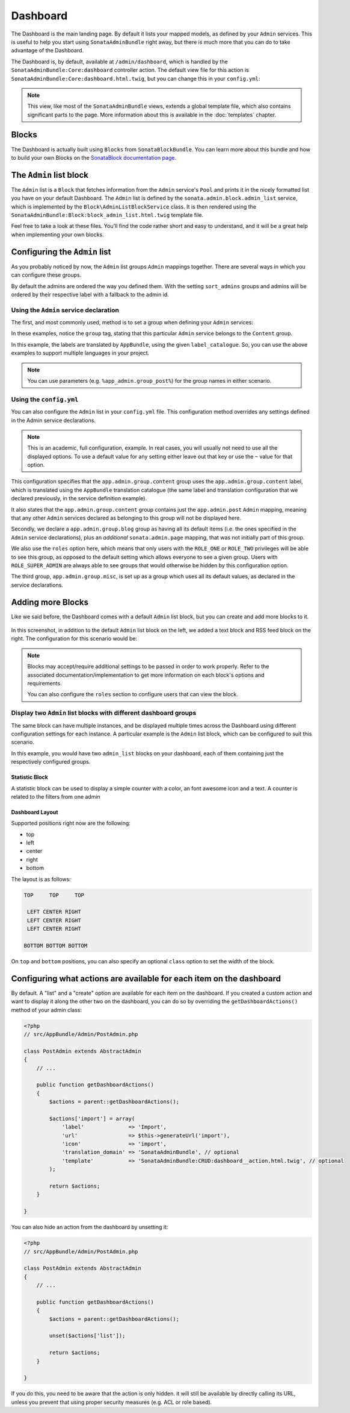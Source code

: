 Dashboard
=========

The Dashboard is the main landing page. By default it lists your mapped models,
as defined by your ``Admin`` services. This is useful to help you start using
``SonataAdminBundle`` right away, but there is much more that you can do to take
advantage of the Dashboard.

The Dashboard is, by default, available at ``/admin/dashboard``, which is handled by
the ``SonataAdminBundle:Core:dashboard`` controller action. The default view file for
this action is ``SonataAdminBundle:Core:dashboard.html.twig``, but you can change
this in your ``config.yml``:

.. configuration-block::

    .. code-block:: yaml

        # app/config/config.yml

        sonata_admin:
            templates:
                dashboard: SonataAdminBundle:Core:dashboard.html.twig

.. note::

    This view, like most of the ``SonataAdminBundle`` views, extends a global
    template file, which also contains significant parts to the page. More information
    about this is available in the :doc:`templates` chapter.

Blocks
------

The Dashboard is actually built using ``Blocks`` from ``SonataBlockBundle``. You
can learn more about this bundle and how to build your own Blocks on the
`SonataBlock documentation page`_.

The ``Admin`` list block
------------------------

The ``Admin`` list is a ``Block`` that fetches information from the ``Admin`` service's
``Pool`` and prints it in the nicely formatted list you have on your default Dashboard.
The ``Admin`` list is defined by the ``sonata.admin.block.admin_list`` service, which is
implemented by the ``Block\AdminListBlockService`` class. It is then rendered using the
``SonataAdminBundle:Block:block_admin_list.html.twig`` template file.

Feel free to take a look at these files. You'll find the code rather short and easy to
understand, and it will be a great help when implementing your own blocks.

Configuring the ``Admin`` list
------------------------------

As you probably noticed by now, the ``Admin`` list groups ``Admin`` mappings together.
There are several ways in which you can configure these groups.

By default the admins are ordered the way you defined them. With the setting ``sort_admins``
groups and admins will be ordered by their respective label with a fallback to the admin id.

Using the ``Admin`` service declaration
^^^^^^^^^^^^^^^^^^^^^^^^^^^^^^^^^^^^^^^

The first, and most commonly used, method is to set a group when defining your ``Admin``
services:

.. configuration-block::

    .. code-block:: xml

        <service id="app.admin.post" class="AppBundle\Admin\PostAdmin">
              <tag name="sonata.admin" manager_type="orm"
                  group="Content"
                  label="Post" />
              <argument />
              <argument>AppBundle\Entity\Post</argument>
              <argument />
          </service>

    .. code-block:: yaml

        services:
            app.admin.post:
                class: AppBundle\Admin\PostAdmin
                tags:
                    - name: sonata.admin
                      manager_type: orm
                      group: "Content"
                      label: "Post"
                arguments:
                    - ~
                    - AppBundle\Entity\Post
                    - ~
                public: true

In these examples, notice the ``group`` tag, stating that this particular ``Admin``
service belongs to the ``Content`` group.

.. configuration-block::

    .. code-block:: xml

        <service id="app.admin.post" class="AppBundle\Admin\PostAdmin">
              <tag name="sonata.admin" manager_type="orm"
                  group="app.admin.group.content"
                  label="app.admin.model.post" label_catalogue="AppBundle" />
              <argument />
              <argument>AppBundle\Entity\Post</argument>
              <argument />
          </service>

    .. code-block:: yaml

        services:
            app.admin.post:
                class: AppBundle\Admin\PostAdmin
                tags:
                    - name: sonata.admin
                      manager_type: orm
                      group: "app.admin.group.content"
                      label: "app.admin.model.post"
                      label_catalogue: "AppBundle"
                arguments:
                    - ~
                    - AppBundle\Entity\Post
                    - ~

In this example, the labels are translated by ``AppBundle``, using the given
``label_catalogue``. So, you can use the above examples to support multiple languages
in your project.

.. note::

    You can use parameters (e.g. ``%app_admin.group_post%``) for the group names
    in either scenario.

Using the ``config.yml``
^^^^^^^^^^^^^^^^^^^^^^^^

You can also configure the ``Admin`` list in your ``config.yml`` file. This
configuration method overrides any settings defined in the Admin service
declarations.

.. configuration-block::

    .. code-block:: yaml

        # app/config/config.yml

        sonata_admin:
            dashboard:
                groups:
                    app.admin.group.content:
                        label: app.admin.group.content
                        label_catalogue: AppBundle
                        items:
                            - app.admin.post

                    app.admin.group.blog:
                        items: ~
                        item_adds:
                            - sonata.admin.page
                        roles: [ ROLE_ONE, ROLE_TWO ]

                    app.admin.group.misc: ~

.. note::

    This is an academic, full configuration, example. In real cases, you will usually
    not need to use all the displayed options. To use a default value for any setting
    either leave out that key or use the ``~`` value for that option.

This configuration specifies that the ``app.admin.group.content`` group uses the
``app.admin.group.content`` label, which is translated using the ``AppBundle``
translation catalogue (the same label and translation configuration that we declared
previously, in the service definition example).

It also states that the ``app.admin.group.content`` group contains just the
``app.admin.post`` ``Admin`` mapping, meaning that any other ``Admin`` services
declared as belonging to this group will not be displayed here.

Secondly, we declare a ``app.admin.group.blog`` group as having all its default items
(i.e. the ones specified in the ``Admin`` service declarations), plus an *additional*
``sonata.admin.page`` mapping, that was not initially part of this group.

We also use the ``roles`` option here, which means that only users with the ``ROLE_ONE``
or ``ROLE_TWO`` privileges will be able to see this group, as opposed to the default setting
which allows everyone to see a given group. Users with ``ROLE_SUPER_ADMIN`` are always
able to see groups that would otherwise be hidden by this configuration option.

The third group, ``app.admin.group.misc``, is set up as a group which uses all its
default values, as declared in the service declarations.


Adding more Blocks
------------------

Like we said before, the Dashboard comes with a default ``Admin`` list block, but
you can create and add more blocks to it.

.. figure:: ../images/dashboard.png
   :align: center
   :alt: Dashboard
   :width: 500

In this screenshot, in addition to the default ``Admin`` list block on the left, we added
a text block and RSS feed block on the right. The configuration for this scenario would be:

.. configuration-block::

    .. code-block:: yaml

        # app/config/config.yml

        sonata_admin:
            dashboard:
                blocks:
                    -
                        position: left
                        type: sonata.admin.block.admin_list
                    -
                        position: right
                        type: sonata.block.service.text
                        settings:
                            content: >
                                <h2>Welcome to the Sonata Admin</h2>
                                <p>This is a <code>sonata.block.service.text</code> from the Block
                                Bundle, you can create and add new block in these area by configuring
                                the <code>sonata_admin</code> section.</p> <br /> For instance, here
                                a RSS feed parser (<code>sonata.block.service.rss</code>):
                    -
                        position: right
                        type: sonata.block.service.rss
                        roles: [POST_READER]
                        settings:
                            title: Sonata Project's Feeds
                            url: https://sonata-project.org/blog/archive.rss

.. note::

    Blocks may accept/require additional settings to be passed in order to
    work properly. Refer to the associated documentation/implementation to
    get more information on each block's options and requirements.

    You can also configure the ``roles`` section to configure users that can
    view the block.

Display two ``Admin`` list blocks with different dashboard groups
^^^^^^^^^^^^^^^^^^^^^^^^^^^^^^^^^^^^^^^^^^^^^^^^^^^^^^^^^^^^^^^^^

The same block can have multiple instances, and be displayed multiple times
across the Dashboard using different configuration settings for each instance.
A particular example is the ``Admin`` list block, which can be configured to
suit this scenario.

.. configuration-block::

    .. code-block:: yaml

        # app/config/config.yml

        sonata_admin:
            dashboard:
                blocks:

                    # display two dashboard blocks
                    -
                        position: left
                        type: sonata.admin.block.admin_list
                        settings:
                            groups: [sonata_page1, sonata_page2]
                    -
                        position: right
                        type: sonata.admin.block.admin_list
                        settings:
                            groups: [sonata_page3]

                groups:
                    sonata_page1:
                        items:
                            - sonata.page.admin.myitem1

                    sonata_page2:
                        items:
                            - sonata.page.admin.myitem2
                            - sonata.page.admin.myitem3

                    sonata_page3:
                        items:
                            - sonata.page.admin.myitem4

In this example, you would have two ``admin_list`` blocks on your dashboard, each
of them containing just the respectively configured groups.

.. _`SonataBlock documentation page`:  https://sonata-project.org/bundles/block/master/doc/index.html


Statistic Block
~~~~~~~~~~~~~~~

A statistic block can be used to display a simple counter with a color, an font awesome icon and a text. A
counter is related to the filters from one admin

.. configuration-block::

    .. code-block:: yaml

        sonata_admin:
            dashboard:
                blocks:
                    -
                        class:    col-lg-3 col-xs-6          # twitter bootstrap responsive code
                        position: top                        # zone in the dashboard
                        type:     sonata.admin.block.stats   # block id
                        settings:
                            code:  sonata.page.admin.page    # admin code - service id
                            icon:  fa-magic                  # font awesome icon
                            text:  Edited Pages
                            color: bg-yellow                 # colors: bg-green, bg-red and bg-aqua
                            filters:                         # filter values
                                edited: { value: 1 }

Dashboard Layout
~~~~~~~~~~~~~~~~

Supported positions right now are the following:

* top
* left
* center
* right
* bottom

The layout is as follows:

.. code-block:: bash

    TOP     TOP     TOP

     LEFT CENTER RIGHT
     LEFT CENTER RIGHT
     LEFT CENTER RIGHT

    BOTTOM BOTTOM BOTTOM

On ``top`` and ``bottom`` positions, you can also specify an optional ``class`` option to set the width of the block.

.. configuration-block::

    .. code-block:: yaml

        # app/config/config.yml

        sonata_admin:
            dashboard:
                blocks:

                    # display dashboard block in the top zone with a col-md-6 css class
                    -
                        position: top
                        class: col-md-6
                        type: sonata.admin.block.admin_list

Configuring what actions are available for each item on the dashboard
---------------------------------------------------------------------

By default. A "list" and a "create" option are available for each item on the
dashboard. If you created a custom action and want to display it along the
other two on the dashboard, you can do so by overriding the
``getDashboardActions()`` method of your admin class:

.. code-block:: php

    <?php
    // src/AppBundle/Admin/PostAdmin.php

    class PostAdmin extends AbstractAdmin
    {
        // ...

        public function getDashboardActions()
        {
            $actions = parent::getDashboardActions();

            $actions['import'] = array(
                'label'              => 'Import',
                'url'                => $this->generateUrl('import'),
                'icon'               => 'import',
                'translation_domain' => 'SonataAdminBundle', // optional
                'template'           => 'SonataAdminBundle:CRUD:dashboard__action.html.twig', // optional
            );

            return $actions;
        }

    }

You can also hide an action from the dashboard by unsetting it:

.. code-block:: php

    <?php
    // src/AppBundle/Admin/PostAdmin.php

    class PostAdmin extends AbstractAdmin
    {
        // ...

        public function getDashboardActions()
        {
            $actions = parent::getDashboardActions();

            unset($actions['list']);

            return $actions;
        }

    }

If you do this, you need to be aware that the action is only hidden. it will
still be available by directly calling its URL, unless you prevent that using
proper security measures (e.g. ACL or role based).
